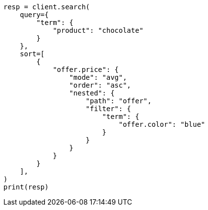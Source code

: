 // This file is autogenerated, DO NOT EDIT
// search/search-your-data/sort-search-results.asciidoc:288

[source, python]
----
resp = client.search(
    query={
        "term": {
            "product": "chocolate"
        }
    },
    sort=[
        {
            "offer.price": {
                "mode": "avg",
                "order": "asc",
                "nested": {
                    "path": "offer",
                    "filter": {
                        "term": {
                            "offer.color": "blue"
                        }
                    }
                }
            }
        }
    ],
)
print(resp)
----
